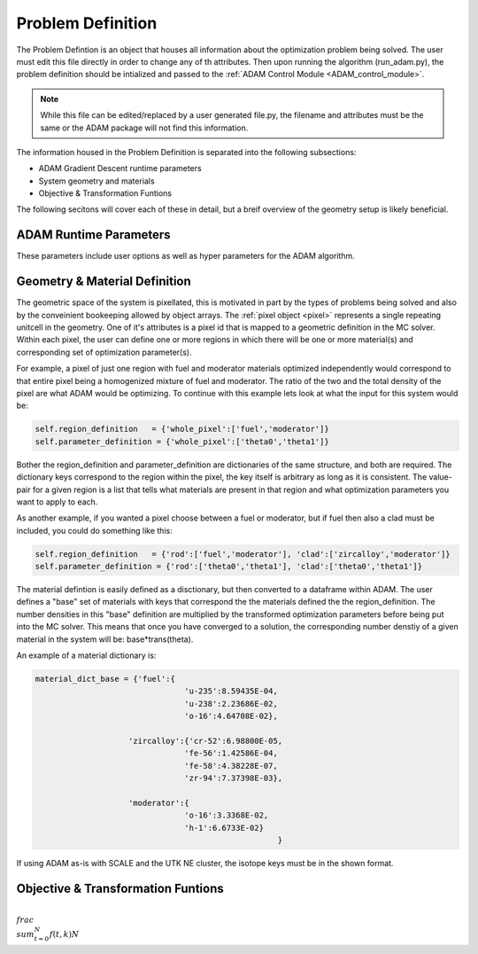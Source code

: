 Problem Definition
==================

.. _problem_definition:

The Problem Defintion is an object that houses all information about the optimization problem being solved.
The user must edit this file directly in order to change any of th attributes. Then upon running the algorithm (run_adam.py), the 
problem definition should be intialized and passed to the :ref:`ADAM Control Module <ADAM_control_module>`. 

.. note::
    While this file can be edited/replaced by a user generated file.py, the filename and attributes must be the same or the ADAM package will not find this information.

The information housed in the Problem Definition is separated into the following subsections:

* ADAM Gradient Descent runtime parameters
* System geometry and materials
* Objective & Transformation Funtions

The following secitons will cover each of these in detail, but a breif overview of the geometry setup is likely beneficial. 


ADAM Runtime Parameters
-----------------------

These parameters include user options as well as hyper parameters for the ADAM algorithm. 

.. py:function:: Problem_Definition.ADAM_Runtime_Parameters()

   Instantiates runtime attributes for the Problem_Definition objeect passed to ADAM.
   
   :param write_output: Whether or not to write the variables to a csv with each step.
   :type write_output: Boolean
   :param build_input: Whether or not to build a new input with each step.
   :type build_input: Boolean
   :param template_file: Filename (or full path if not in the same directory) to the MC solver template file.
   :type template_file: str
   :param generations: Number of neutron generations to run for each MC solve.
   :type generations: int
   :param temperature: Temperature of the material pixels in the system.
   :type temperature: int or float

   :param beta_1: Hyper parameter of the ADAM algorithm.
   :type beta_1: float
   :param beta_2: Hyper parameter of the ADAM algorithm.
   :type beta_2: float
   :param epsilon: Hyper parameter of the ADAM algorithm.
   :type epsilon: float
   :param alpha_value: Hyper parameter of the ADAM algorithm.
   :type alpha_value: float

   :return: None - instantiates object attributes.
   :rtype: None


Geometry & Material Definition
------------------------------


The geometric space of the system is pixellated, this is motivated in part by the types of problems being solved and also by the conveinient bookeeping allowed by object arrays.
The :ref:`pixel object <pixel>` represents a single repeating unitcell in the geometry. One of it's attributes is a pixel id that is mapped to a geometric 
definition in the MC solver. Within each pixel, the user can define one or more regions in which there will be one or more material(s) and corresponding
set of optimization parameter(s). 

For example, a pixel of just one region with fuel and moderator materials optimized independently would correspond to that entire pixel being a homogenized mixture of fuel
and moderator. The ratio of the two and the total density of the pixel are what ADAM would be optimizing. 
To continue with this example lets look at what the input for this system would be:

.. code:: console

        self.region_definition   = {'whole_pixel':['fuel','moderator']}
        self.parameter_definition = {'whole_pixel':['theta0','theta1']}

Bother the region_definition and parameter_definition are dictionaries of the same structure, and both are required. 
The dictionary keys correspond to the region within the pixel, the key itself is arbitrary as long as it is consistent. 
The value-pair for a given region is a list that tells what materials are present in that region and what optimization parameters you want to apply to each.

As another example, if you wanted a pixel choose between a fuel or moderator, but if fuel then also a clad must be included, you could do something like this:

.. code:: console

        self.region_definition   = {'rod':['fuel','moderator'], 'clad':['zircalloy','moderator']}
        self.parameter_definition = {'rod':['theta0','theta1'], 'clad':['theta0','theta1']}

The material defintion is easily defined as a disctionary, but then converted to a dataframe within ADAM. The user defines a "base" set of materials
with keys that correspond the the materials defined the the region_definition. The number densities in this "base" definition are multiplied by the 
transformed optimization parameters before being put into the MC solver. This means that once you have converged to a solution, the corresponding 
number denstiy of a given material in the system will be:
base*trans(theta).

An example of a material dictionary is:

.. code:: console

    material_dict_base = {'fuel':{
                                    'u-235':8.59435E-04,
                                    'u-238':2.23686E-02,
                                    'o-16':4.64708E-02},
                    
                        'zircalloy':{'cr-52':6.98800E-05,
                                    'fe-56':1.42586E-04,
                                    'fe-58':4.38228E-07,
                                    'zr-94':7.37398E-03},

                        'moderator':{
                                    'o-16':3.3368E-02,
                                    'h-1':6.6733E-02}  
                                                        }

If using ADAM as-is with SCALE and the UTK NE cluster, the isotope keys must be in the shown format.


Objective & Transformation Funtions
-----------------------------------

:math:`\\frac{ \\sum_{t=0}^{N}f(t,k) }{N}`
